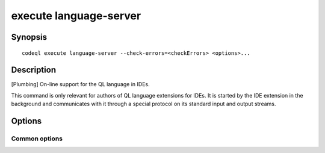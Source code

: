 execute language-server
=======================

.. BEWARE THIS IS A GENERATED FILE
   com.semmle.codeql.doc.Codeql2Rst --detail=ADVANCED --output=documentation/restructuredtext/codeql/codeql-cli/commands

Synopsis
--------

::

  codeql execute language-server --check-errors=<checkErrors> <options>...

Description
-----------

[Plumbing] On-line support for the QL language in IDEs.

This command is only relevant for authors of QL language extensions for
IDEs. It is started by the IDE extension in the background and
communicates with it through a special protocol on its standard input and
output streams.


Options
-------

.. program:: codeql execute language-server

.. option:: --check-errors=<checkErrors>

   [Mandatory] How to check errors. One of: ON\_CHANGE, EXPLICIT.

.. option:: --search-path=<dir>[:<dir>...]

   This works like the similar option to :doc:`codeql query compile
   <query-compile>` (q.v.).

   There are no ``--additional-packs`` or ``--library-path`` options, as
   the corresponding values are provided online by the IDE extension
   through the language server protocol.

   (Note: On Windows the path separator is ``;``).

.. option:: --synchronous

   Carry out actions a single main thread rather than in a threaded
   executor.

Common options
~~~~~~~~~~~~~~

.. option:: -h, --help

   Show this help text.

.. option:: -J=<opt>

   [Advanced] Give option to the JVM running the command.

   (Beware that options containing spaces will not be handled correctly.)

.. option:: -v, --verbose

   Incrementally increase the number of progress messages printed.

.. option:: -q, --quiet

   Incrementally decrease the number of progress messages printed.

.. option:: --verbosity=<level>

   [Advanced] Explicitly set the verbosity level to one of errors,
   warnings, progress, progress+, progress++, progress+++. Overrides
   ``-v`` and ``-q``.

.. option:: --logdir=<dir>

   [Advanced] Write detailed logs to one or more files in the given
   directory, with generated names that include timestamps and the name
   of the running subcommand.

   (To write a log file with a name you have full control over, instead
   give ``--log-to-stderr`` and redirect stderr as desired.)

